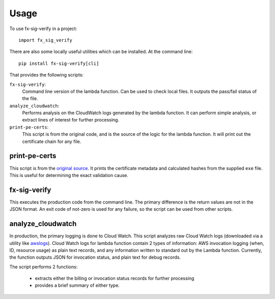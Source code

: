 =====
Usage
=====

To use fx-sig-verify in a project::

	import fx_sig_verify


There are also some locally useful utilities which can be installed. At
the command line::

    pip install fx-sig-verify[cli]

That provides the following scripts:

``fx-sig-verify``:
    Command line version of the lambda function. Can be used to check
    local files. It outputs the pass/fail status of the file.

``analyze_cloudwatch``:
    Performs analysis on the CloudWatch logs generated by the lambda
    function. It can perform simple analysis, or extract lines of
    interest for further processing.

``print-pe-certs``:
    This script is from the original code, and is the source of the
    logic for the lambda function. It will print out the certificate
    chain for any file.

print-pe-certs
--------------

This script is from the `original source`__. It prints the certificate
metadata and calculated hashes from the supplied ``exe`` file. This is
useful for determining the exact validation cause.

fx-sig-verify
-------------

This executes the production code from the command line. The primary
difference is the return values are not in the JSON format. An exit code
of not-zero is used for any failure, so the script can be used from
other scripts.

analyze_cloudwatch
------------------

In production, the primary logging is done to Cloud Watch. This script
analyzes raw Cloud Watch logs (downloaded via a utility like awslogs__).
Cloud Watch logs for lambda function contain 2 types of information: AWS invocation
logging (when, ID, resource usage) as plain text records, and any
information written to standard out by the Lambda function. Currently,
the function outputs JSON for invocation status, and plain text for
debug records.

__ https://github.com/jorgebastida/awslogs

The script performs 2 functions:

    - extracts either the billing or invocation status records for
      further processing
    - provides a brief summary of either type.

__ :ref:`base library`
